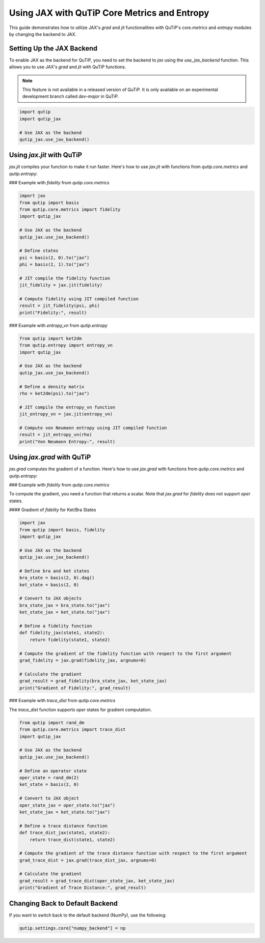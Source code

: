 Using JAX with QuTiP Core Metrics and Entropy
=============================================

This guide demonstrates how to utilize JAX's `grad` and `jit` functionalities with QuTiP's `core.metrics` and `entropy` modules by changing the backend to JAX.

Setting Up the JAX Backend
--------------------------

To enable JAX as the backend for QuTiP, you need to set the backend to `jax` using the `use_jax_backend` function. This allows you to use JAX's `grad` and `jit` with QuTiP functions.

.. note::

    This feature is not available in a released version of QuTiP. It is only available on an experimental development branch called `dev-major` in QuTiP.

.. code-block:: python

    import qutip
    import qutip_jax

    # Use JAX as the backend
    qutip_jax.use_jax_backend()

Using `jax.jit` with QuTiP
--------------------------

`jax.jit` compiles your function to make it run faster. Here's how to use `jax.jit` with functions from `qutip.core.metrics` and `qutip.entropy`:

### Example with `fidelity` from `qutip.core.metrics`

.. code-block:: python

    import jax
    from qutip import basis
    from qutip.core.metrics import fidelity
    import qutip_jax

    # Use JAX as the backend
    qutip_jax.use_jax_backend()

    # Define states
    psi = basis(2, 0).to("jax")
    phi = basis(2, 1).to("jax")

    # JIT compile the fidelity function
    jit_fidelity = jax.jit(fidelity)

    # Compute fidelity using JIT compiled function
    result = jit_fidelity(psi, phi)
    print("Fidelity:", result)

### Example with `entropy_vn` from `qutip.entropy`

.. code-block:: python

    from qutip import ket2dm
    from qutip.entropy import entropy_vn
    import qutip_jax

    # Use JAX as the backend
    qutip_jax.use_jax_backend()

    # Define a density matrix
    rho = ket2dm(psi).to("jax")

    # JIT compile the entropy_vn function
    jit_entropy_vn = jax.jit(entropy_vn)

    # Compute von Neumann entropy using JIT compiled function
    result = jit_entropy_vn(rho)
    print("Von Neumann Entropy:", result)

Using `jax.grad` with QuTiP
---------------------------

`jax.grad` computes the gradient of a function. Here's how to use `jax.grad` with functions from `qutip.core.metrics` and `qutip.entropy`:

### Example with `fidelity` from `qutip.core.metrics`

To compute the gradient, you need a function that returns a scalar. Note that `jax.grad` for `fidelity` does not support `oper` states.

#### Gradient of `fidelity` for Ket/Bra States

.. code-block:: python

    import jax
    from qutip import basis, fidelity
    import qutip_jax

    # Use JAX as the backend
    qutip_jax.use_jax_backend()

    # Define bra and ket states
    bra_state = basis(2, 0).dag()
    ket_state = basis(2, 0)

    # Convert to JAX objects
    bra_state_jax = bra_state.to("jax")
    ket_state_jax = ket_state.to("jax")

    # Define a fidelity function
    def fidelity_jax(state1, state2):
        return fidelity(state1, state2)

    # Compute the gradient of the fidelity function with respect to the first argument
    grad_fidelity = jax.grad(fidelity_jax, argnums=0)

    # Calculate the gradient
    grad_result = grad_fidelity(bra_state_jax, ket_state_jax)
    print("Gradient of Fidelity:", grad_result)
    
### Example with `trace_dist` from `qutip.core.metrics`

The `trace_dist` function supports `oper` states for gradient computation.

.. code-block:: python

    from qutip import rand_dm
    from qutip.core.metrics import trace_dist
    import qutip_jax

    # Use JAX as the backend
    qutip_jax.use_jax_backend()

    # Define an operator state
    oper_state = rand_dm(2)
    ket_state = basis(2, 0)

    # Convert to JAX object
    oper_state_jax = oper_state.to("jax")
    ket_state_jax = ket_state.to("jax")
   
    # Define a trace distance function
    def trace_dist_jax(state1, state2):
        return trace_dist(state1, state2)

    # Compute the gradient of the trace distance function with respect to the first argument
    grad_trace_dist = jax.grad(trace_dist_jax, argnums=0)

    # Calculate the gradient
    grad_result = grad_trace_dist(oper_state_jax, ket_state_jax)
    print("Gradient of Trace Distance:", grad_result)

Changing Back to Default Backend
--------------------------------

If you want to switch back to the default backend (NumPy), use the following:

.. code-block:: python

    qutip.settings.core["numpy_backend"] = np

